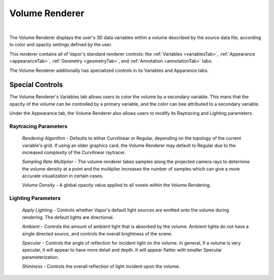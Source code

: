 .. _volumeRenderer:

Volume Renderer
_______________

.. raw:: html

    <iframe width="560" height="315" src="https://www.youtube.com/embed/Td6fZap4HAw" frameborder="0" allow="accelerometer; autoplay; encrypted-media; gyroscope; picture-in-picture" allowfullscreen></iframe>

|

The Volume Renderer displays the user's 3D data variables within a volume described by the source data file, according to color and opacity settings defined by the user.

This renderer contains all of Vapor's standard renderer controls: the :ref:`Variables <variablesTab>`, :ref:`Appearance <appearanceTab>`, :ref:`Geometry <geometryTab>`, and :ref:`Annotation <annotationTab>` tabs.

The Volume Renderer additionally has specialized controls in its Variables and Apparance tabs.

Special Controls
----------------

The Volume Renderer's Variables tab allows users to color the volume by a secondary variable.  This mans that the opacity of the volume can be controlled by a primary variable, and the color can bee attributed to a secondary variable.

Under the Appearance tab, the Volume Renderer also allows users to modify its Raytracing and Lighting parameters.

Raytracing Parameters
`````````````````````

    *Rendering Algorithm* - Defaults to either Curvilinear or Regular, depending on the topology of the current variable's grid.  If using an older graphics card, the Volume Renderer may default to Regular due to the increased complexity of the Curvilinear raytracer.

    *Sampling Rate Multiplier* - The volume renderer takes samples along the projected camera rays to determine the volume density at a point and the multiplier increases the number of samples which can give a more accurate visualization in certain cases.

    *Volume Density* - A global opacity value applied to all voxels within the Volume Rendering.

Lighting Parameters
```````````````````

    *Apply Lighting* - Controls whether Vapor's default light sources are emitted onto the volume during rendering.  The default lights are directional.

    *Ambient* - Controls the amount of ambient light that is absorbed by the volume.  Ambient lights do not have a single directed source, and controls the overall brightness of the scene.

    *Specular* - Controls the angle of reflection for incident light on the volume.  In general, if a volume is very specular, it will appear to have more detail and depth.  It will appear flatter with smaller Specular parameterization.

    *Shininess* - Controls the overall reflection of light incident upon the volume.
